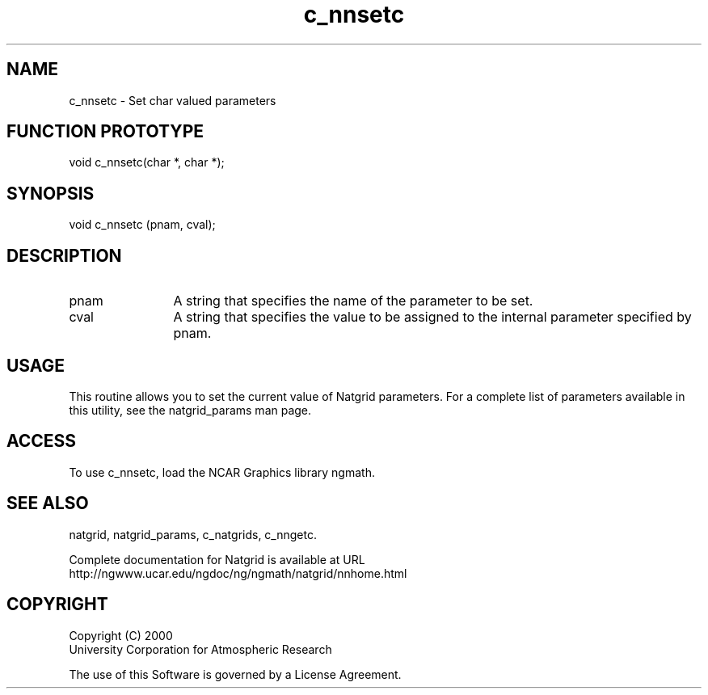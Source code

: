 .\"
.\"     $Id: c_nnsetc.m,v 1.6 2008-07-27 03:35:40 haley Exp $
.\"
.TH c_nnsetc 3NCARG "March 1997-1998" UNIX "NCAR GRAPHICS"
.SH NAME
c_nnsetc - Set char valued parameters
.SH FUNCTION PROTOTYPE
void c_nnsetc(char *, char *);
.SH SYNOPSIS
void c_nnsetc (pnam, cval);
.SH DESCRIPTION
.IP pnam 12
A string that specifies the name of the parameter to be set.
.IP cval 12
A string that specifies the value to be assigned to the
internal parameter specified by pnam.
.SH USAGE
This routine allows you to set the current value of
Natgrid parameters.  For a complete list of parameters available
in this utility, see the natgrid_params man page.
.SH ACCESS
To use c_nnsetc, load the NCAR Graphics library ngmath.
.SH SEE ALSO
natgrid,
natgrid_params,
c_natgrids,
c_nngetc.
.sp
Complete documentation for Natgrid is available at URL
.br
http://ngwww.ucar.edu/ngdoc/ng/ngmath/natgrid/nnhome.html
.SH COPYRIGHT
Copyright (C) 2000
.br
University Corporation for Atmospheric Research
.br

The use of this Software is governed by a License Agreement.


